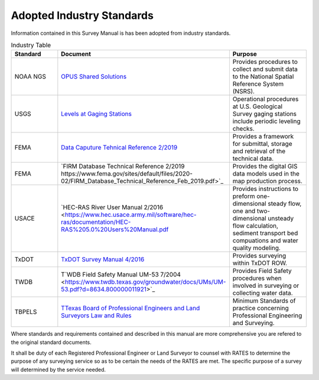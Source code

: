 Adopted Industry Standards
==========================

Information contained in this Survey Manual is has been adopted from industry standards.


.. list-table:: Industry Table
  :widths: 25 25 50
  :header-rows: 1
  
  * - Standard
    - Document
    - Purpose
  * - NOAA NGS
    - `OPUS Shared Solutions <https://geodesy.noaa.gov/OPUS/view.jsp>`_  
    - Provides procedures to collect and submit data to the National Spatial Reference System (NSRS).
  * - USGS
    - `Levels at Gaging Stations <https://pubs.er.usgs.gov/publication/tm3A19>`_
    - Operational procedures at U.S. Geological Survey gaging stations include periodic leveling checks. 
  * - FEMA
    - `Data Caputure Tehnical Reference 2/2019 <https://www.fema.gov/sites/default/files/2020-02/Data_Capture_Technical_Reference_Feb_2019.pdf>`_
    - Provides a framework for submittal, storage and retrieval of the technical data.
  * - FEMA
    - `FIRM Database Technical Reference 2/2019 https://www.fema.gov/sites/default/files/2020-02/FIRM_Database_Technical_Reference_Feb_2019.pdf>`_
    - Provides the digital GIS data models used in the map production process.
  * - USACE
    - `HEC-RAS River User Manual 2/2016 <https://www.hec.usace.army.mil/software/hec-ras/documentation/HEC-RAS%205.0%20Users%20Manual.pdf
    - Provides instructions to preform one-dimensional steady flow, one and two-dimensional unsteady flow calculation, sediment transport bed compuations and water quality modeling.   
  * - TxDOT
    - `TxDOT Survey Manual 4/2016 <http://onlinemanuals.txdot.gov/txdotmanuals/ess/index.htm>`_
    - Provides surveying within TxDOT ROW.
  * - TWDB
    - T`WDB Field Safety Manual UM-53 7/2004 <https://www.twdb.texas.gov/groundwater/docs/UMs/UM-53.pdf?d=8634.800000011921>`_
    - Provides Field Safety procedures when involved in surveying or collecting water data.
  * - TBPELS
    - `TTexas Board of Professional Engineers and Land Surveyors Law and Rules <https://pels.texas.gov/downloads/lawrules.pdf>`_
    - Minimum Standards of practice concerning Professional Engineering and Surveying.
    
Where standards and requirements contained and described in this manual are more comprehensive you are refered to the original standard documents.

It shall be duty of each Registered Professional Engineer or Land Surveyor to counsel with RATES to determine the purpose of any surveying service so as to be certain the needs of the RATES are met. The specific purpose of a survey will determined by the service needed.
